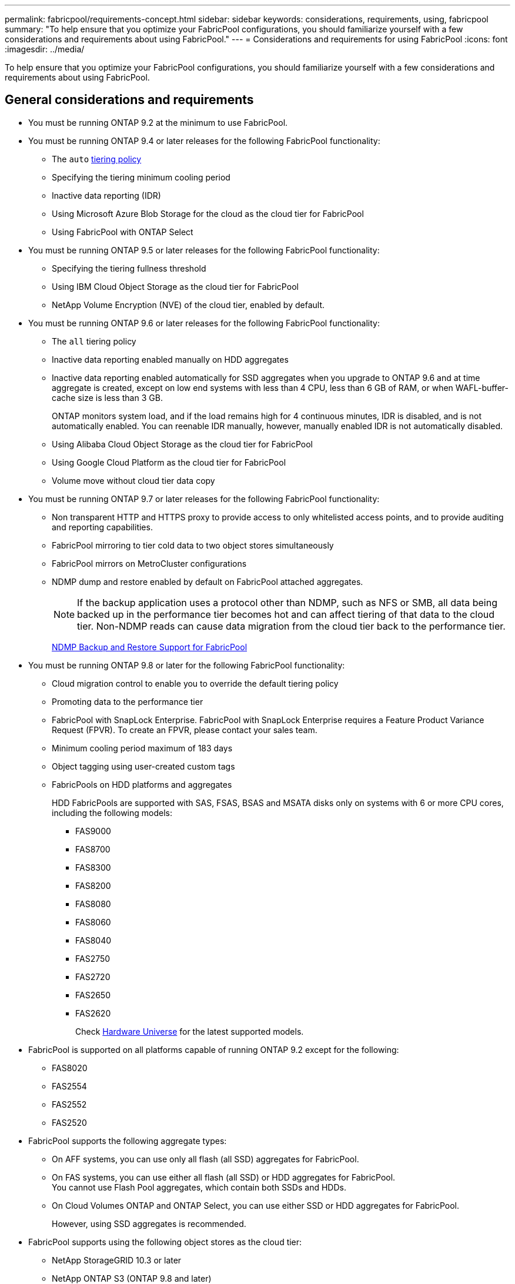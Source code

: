 ---
permalink: fabricpool/requirements-concept.html
sidebar: sidebar
keywords: considerations, requirements, using, fabricpool
summary: "To help ensure that you optimize your FabricPool configurations, you should familiarize yourself with a few considerations and requirements about using FabricPool."
---
= Considerations and requirements for using FabricPool
:icons: font
:imagesdir: ../media/

[.lead]
To help ensure that you optimize your FabricPool configurations, you should familiarize yourself with a few considerations and requirements about using FabricPool.

== General considerations and requirements

* You must be running ONTAP 9.2 at the minimum to use FabricPool.
* You must be running ONTAP 9.4 or later releases for the following FabricPool functionality:
 ** The `auto` link:tiering-policies-concept.html#types-of-fabricpool-tiering-policies[tiering policy]
 ** Specifying the tiering minimum cooling period
 ** Inactive data reporting (IDR)
 ** Using Microsoft Azure Blob Storage for the cloud as the cloud tier for FabricPool
 ** Using FabricPool with ONTAP Select
* You must be running ONTAP 9.5 or later releases for the following FabricPool functionality:
 ** Specifying the tiering fullness threshold
 ** Using IBM Cloud Object Storage as the cloud tier for FabricPool
 ** NetApp Volume Encryption (NVE) of the cloud tier, enabled by default.
* You must be running ONTAP 9.6 or later releases for the following FabricPool functionality:
 ** The `all` tiering policy
 ** Inactive data reporting enabled manually on HDD aggregates
 ** Inactive data reporting enabled automatically for SSD aggregates when you upgrade to ONTAP 9.6 and at time aggregate is created, except on low end systems with less than 4 CPU, less than 6 GB of RAM, or when WAFL-buffer-cache size is less than 3 GB.
+
ONTAP monitors system load, and if the load remains high for 4 continuous minutes, IDR is disabled, and is not automatically enabled. You can reenable IDR manually, however, manually enabled IDR is not automatically disabled.

 ** Using Alibaba Cloud Object Storage as the cloud tier for FabricPool
 ** Using Google Cloud Platform as the cloud tier for FabricPool
 ** Volume move without cloud tier data copy
* You must be running ONTAP 9.7 or later releases for the following FabricPool functionality:
 ** Non transparent HTTP and HTTPS proxy to provide access to only whitelisted access points, and to provide auditing and reporting capabilities.
 ** FabricPool mirroring to tier cold data to two object stores simultaneously
 ** FabricPool mirrors on MetroCluster configurations
 ** NDMP dump and restore enabled by default on FabricPool attached aggregates.
+
[NOTE]
====
If the backup application uses a protocol other than NDMP, such as NFS or SMB, all data being backed up in the performance tier becomes hot and can affect tiering of that data to the cloud tier. Non-NDMP reads can cause data migration from the cloud tier back to the performance tier.
====
+
https://kb.netapp.com/Advice_and_Troubleshooting/Data_Storage_Software/ONTAP_OS/NDMP_Backup_and_Restore_supported_for_FabricPool%3F[NDMP Backup and Restore Support for FabricPool]
* You must be running ONTAP 9.8 or later for the following FabricPool functionality:
 ** Cloud migration control to enable you to override the default tiering policy
 ** Promoting data to the performance tier
 ** FabricPool with SnapLock Enterprise. FabricPool with SnapLock Enterprise requires a Feature Product Variance Request (FPVR). To create an FPVR, please contact your sales team.
 ** Minimum cooling period maximum of 183 days
 ** Object tagging using user-created custom tags
 ** FabricPools on HDD platforms and aggregates
+
HDD FabricPools are supported with SAS, FSAS, BSAS and MSATA disks only on systems with 6 or more CPU cores, including the following models:

  *** FAS9000
  *** FAS8700
  *** FAS8300
  *** FAS8200
  *** FAS8080
  *** FAS8060
  *** FAS8040
  *** FAS2750
  *** FAS2720
  *** FAS2650
  *** FAS2620
+
Check https://hwu.netapp.com/Home/Index[Hardware Universe^] for the latest supported models.

* FabricPool is supported on all platforms capable of running ONTAP 9.2 except for the following:
 ** FAS8020
 ** FAS2554
 ** FAS2552
 ** FAS2520
* FabricPool supports the following aggregate types:
 ** On AFF systems, you can use only all flash (all SSD) aggregates for FabricPool.
 ** On FAS systems, you can use either all flash (all SSD) or HDD aggregates for FabricPool.
 +
You cannot use Flash Pool aggregates, which contain both SSDs and HDDs.
 ** On Cloud Volumes ONTAP and ONTAP Select, you can use either SSD or HDD aggregates for FabricPool.
+
However, using SSD aggregates is recommended.
* FabricPool supports using the following object stores as the cloud tier:
 ** NetApp StorageGRID 10.3 or later
 ** NetApp ONTAP S3 (ONTAP 9.8 and later)
 ** Alibaba Cloud Object Storage
 ** Amazon Web Services Simple Storage Service (AWS S3)
 ** Google Cloud Storage
 ** IBM Cloud Object Storage
 ** Microsoft Azure Blob Storage for the cloud
* The object store "`bucket`" (container) you plan to use must have already been set up, must have at least 10 GB of storage space, and must not be renamed.
* HA pairs that use FabricPool require intercluster LIFs to communicate with the object store.
* You cannot detach a cloud tier from a local tier after it is attached; however, you can use link:https:create-mirror-task.html[FabricPool mirror] to attach a local tier to a different cloud tier.
* If you use throughput floors (QoS Min), the tiering policy on the volumes must be set to `none` before the aggregate can be attached to FabricPool.
+
Other tiering policies prevent the aggregate from being attached to FabricPool. A QoS policy will not enforce throughput floors when FabricPool is enabled.

* You should follow the best practice guidelines for using FabricPool in specific scenarios.
+
http://www.netapp.com/us/media/tr-4598.pdf[NetApp Technical Report 4598: FabricPool Best Practices in ONTAP 9^]

== Additional considerations when using StorageGRID consistency controls

StorageGRID’s consistency controls affects how the metadata that StorageGRID uses to track objects is
distributed between nodes and the availability of objects for client requests. NetApp recommends using
the default, read-after-new-write, consistency control for buckets used as FabricPool targets.
[NOTE] 
Do not use the available consistency control for buckets used as FabricPool targets.

== Additional considerations when using Cloud Volumes ONTAP

Cloud Volumes ONTAP does not require a FabricPool license, regardless of the object store provider you are using.

== Additional considerations for tiering data accessed by SAN protocols

When tiering data that is accessed by SAN protocols, NetApp recommends using private clouds, like StorageGRID, due to connectivity considerations.

*Important*

You should be aware that when using FabricPool in a SAN environment with a Windows host, if the object storage becomes unavailable for an extended period of time when tiering data to the cloud, files on the NetApp LUN on the Windows host might become inaccessible or disappear. See the Knowledge Base article link:https://kb.netapp.com/onprem/ontap/os/During_FabricPool_S3_object_store_unavailable_Windows_SAN_host_reported_filesystem_corruption[During FabricPool S3 object store unavailable Windows SAN host reported filesystem corruption^].

== Functionality or features not supported by FabricPool

* Object stores with WORM enabled and object versioning enabled.
* Information lifecycle management (ILM) policies that are applied to object store buckets
+
FabricPool supports StorageGRID’s Information Lifecycle Management policies only for data replication and erasure coding to protect cloud tier data from failure. However, FabricPool does _not_ support advanced ILM rules such as filtering based on user metadata or tags. ILM typically includes various movement and deletion policies. These policies can be disruptive to the data in the cloud tier of FabricPool. Using FabricPool with ILM policies that are configured on object stores can result in data loss.

* 7-Mode data transition using the ONTAP CLI commands or the 7-Mode Transition Tool
* FlexArray Virtualization
* RAID SyncMirror, except in a MetroCluster configuration
* SnapLock volumes when using ONTAP 9.7 and earlier releases
* Tape backup using SMTape for FabricPool-enabled aggregates
* The Auto Balance functionality
* Volumes using a space guarantee other than `none`
+
With the exception of root SVM volumes and CIFS audit staging volumes, FabricPool does not support attaching a cloud tier to an aggregate that contains volumes using a space guarantee other than `none`. For example, a volume using a space guarantee of `volume` (`-space-guarantee` `volume`) is not supported.

* Clusters with link:../data-protection/snapmirror-licensing-concept.html#data-protection-optimized-license[DP_Optimized license]
* Flash Pool aggregates

// 2024-April-24, ONTAPDOC-1049
// 2024-April-22, GitHub issue# 1335
// 2024-Mar-28, ONTAPDOC-1366
// 2023-Sept-13, issue# 1097
// 2023-July-24, issue# 1023
// 2023-July-7, BURT 1546161
// 2023-June-7, BURT 1276358
// 2023-May-4, ONTAPDOC-990
// 2023-Jan-18, issue# 765
// 2021-11-9, BURT 1437100
// 4 FEB 2022, BURT 1451789
// 2022-8-12, FabricPool reorg updates
